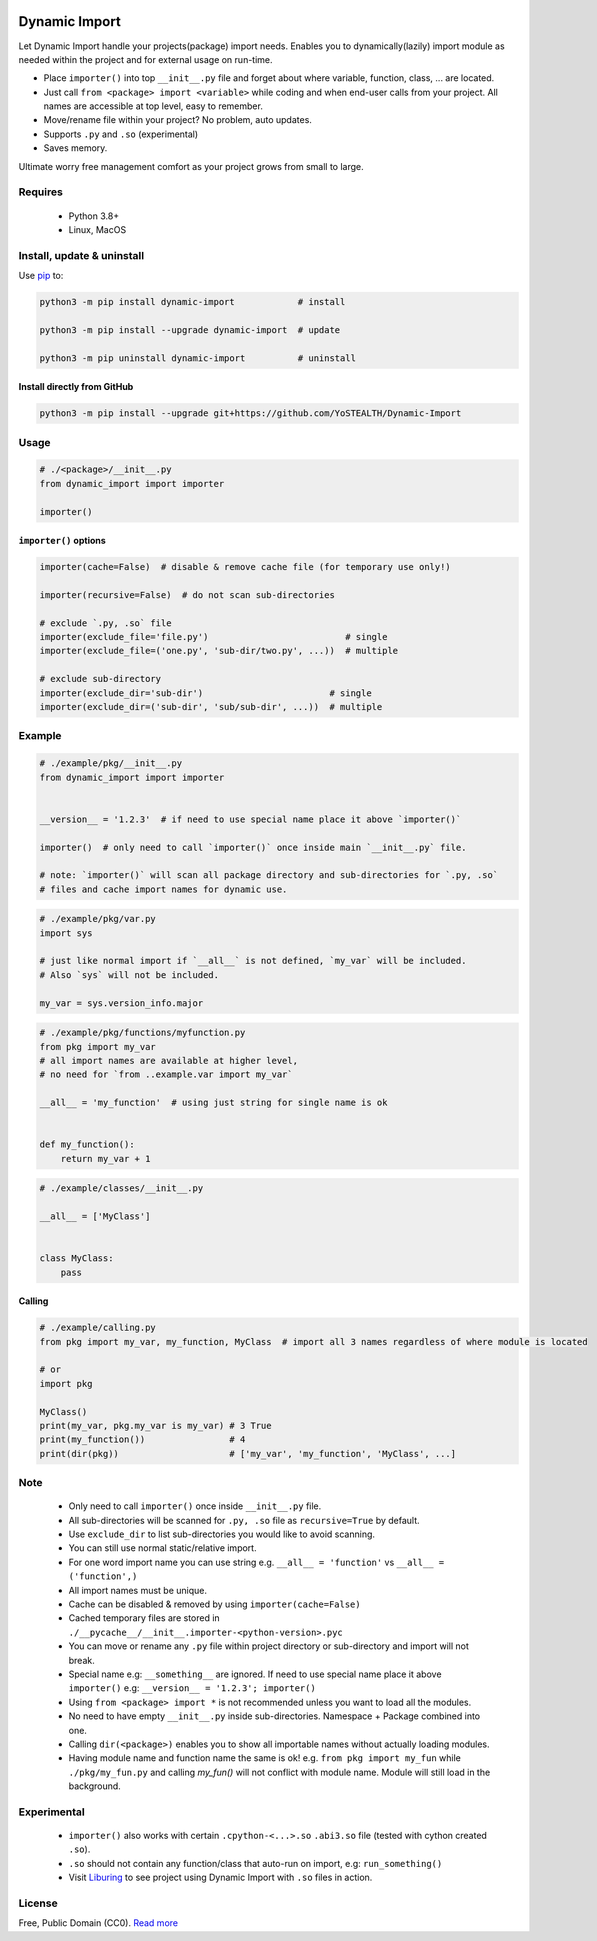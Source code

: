 |test-status| |downloads|

Dynamic Import
==============

Let Dynamic Import handle your projects(package) import needs. Enables you to dynamically(lazily) import module as needed within the project and for external usage on run-time.

* Place ``importer()`` into top ``__init__.py`` file and forget about where variable, function, class, ... are located.
* Just call ``from <package> import <variable>`` while coding and when end-user calls from your project. All names are accessible at top level, easy to remember.
* Move/rename file within your project? No problem, auto updates. 
* Supports ``.py`` and ``.so`` (experimental)
* Saves memory.

Ultimate worry free management comfort as your project grows from small to large.


Requires
--------

    - Python 3.8+
    - Linux, MacOS


Install, update & uninstall
---------------------------

Use `pip`_ to:

.. code-block:: bash

    python3 -m pip install dynamic-import            # install

    python3 -m pip install --upgrade dynamic-import  # update

    python3 -m pip uninstall dynamic-import          # uninstall


Install directly from GitHub
____________________________


.. code-block:: bash

    python3 -m pip install --upgrade git+https://github.com/YoSTEALTH/Dynamic-Import


Usage
-----

.. code-block:: python

    # ./<package>/__init__.py
    from dynamic_import import importer

    importer()


``importer()`` options
______________________


.. code-block:: python

    importer(cache=False)  # disable & remove cache file (for temporary use only!)

    importer(recursive=False)  # do not scan sub-directories

    # exclude `.py, .so` file
    importer(exclude_file='file.py')                          # single
    importer(exclude_file=('one.py', 'sub-dir/two.py', ...))  # multiple

    # exclude sub-directory
    importer(exclude_dir='sub-dir')                        # single
    importer(exclude_dir=('sub-dir', 'sub/sub-dir', ...))  # multiple


Example
-------

.. code-block:: python

    # ./example/pkg/__init__.py
    from dynamic_import import importer


    __version__ = '1.2.3'  # if need to use special name place it above `importer()`

    importer()  # only need to call `importer()` once inside main `__init__.py` file.

    # note: `importer()` will scan all package directory and sub-directories for `.py, .so`
    # files and cache import names for dynamic use.


.. code-block:: python

    # ./example/pkg/var.py
    import sys

    # just like normal import if `__all__` is not defined, `my_var` will be included.
    # Also `sys` will not be included.

    my_var = sys.version_info.major


.. code-block:: python

    # ./example/pkg/functions/myfunction.py
    from pkg import my_var
    # all import names are available at higher level, 
    # no need for `from ..example.var import my_var`

    __all__ = 'my_function'  # using just string for single name is ok


    def my_function():
        return my_var + 1


.. code-block:: python

    # ./example/classes/__init__.py

    __all__ = ['MyClass']


    class MyClass:
        pass


Calling
_______


.. code-block:: python

    # ./example/calling.py
    from pkg import my_var, my_function, MyClass  # import all 3 names regardless of where module is located

    # or 
    import pkg

    MyClass()
    print(my_var, pkg.my_var is my_var) # 3 True
    print(my_function())                # 4
    print(dir(pkg))                     # ['my_var', 'my_function', 'MyClass', ...]


Note
----
    - Only need to call ``importer()`` once inside ``__init__.py`` file.
    - All sub-directories will be scanned for ``.py, .so`` file as ``recursive=True`` by default.
    - Use ``exclude_dir`` to list sub-directories you would like to avoid scanning.
    - You can still use normal static/relative import.
    - For one word import name you can use string e.g. ``__all__ = 'function'`` vs ``__all__ = ('function',)``
    - All import names must be unique.
    - Cache can be disabled & removed by using ``importer(cache=False)``
    - Cached temporary files are stored in ``./__pycache__/__init__.importer-<python-version>.pyc``
    - You can move or rename any ``.py`` file within project directory or sub-directory and import will not break.
    - Special name e.g: ``__something__`` are ignored. If need to use special name place it 
      above ``importer()`` e.g: ``__version__ = '1.2.3'; importer()``
    - Using ``from <package> import *`` is not recommended unless you want to load all the modules.
    - No need to have empty ``__init__.py`` inside sub-directories. Namespace + Package combined into one.
    - Calling ``dir(<package>)`` enables you to show all importable names without actually loading modules.
    - Having module name and function name the same is ok! e.g. ``from pkg import my_fun`` while ``./pkg/my_fun.py``
      and calling `my_fun()` will not conflict with module name. Module will still load in the background.


Experimental
------------
    - ``importer()`` also works with certain ``.cpython-<...>.so`` ``.abi3.so`` file (tested with cython created ``.so``).
    - ``.so`` should not contain any function/class that auto-run on import, e.g: ``run_something()``
    - Visit `Liburing`_ to see project using Dynamic Import with ``.so`` files in action.


License
-------
Free, Public Domain (CC0). `Read more`_

.. _pip: https://pip.pypa.io/en/stable/getting-started/
.. _Read more: https://github.com/YoSTEALTH/Dynamic-Import/blob/master/LICENSE.txt
.. _Liburing: https://github.com/YoSTEALTH/Liburing
.. |test-status| image:: https://github.com/yostealth/dynamic-import/actions/workflows/test.yml/badge.svg?branch=master&event=push
    :target: https://github.com/yostealth/dynamic-import/actions/workflows/test.yml
    :alt: Test status
.. |downloads| image:: https://img.shields.io/pypi/dm/dynamic_import
   :alt: PyPI - Downloads

